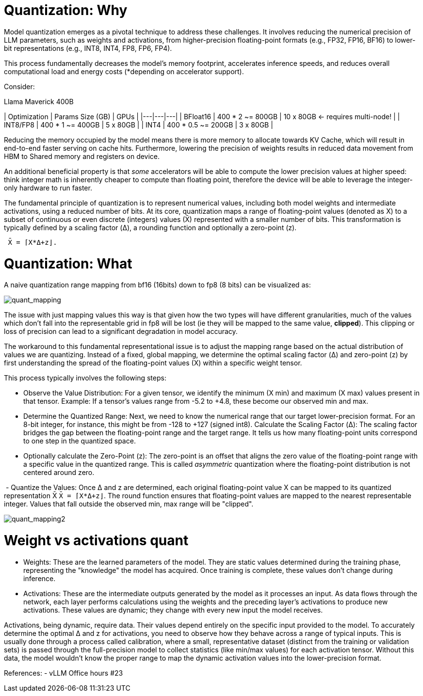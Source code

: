 # Quantization: Why 

Model quantization emerges as a pivotal technique to address these challenges. 
It involves reducing the numerical precision of LLM parameters, such as weights and activations, 
from higher-precision floating-point formats (e.g., FP32, FP16, BF16) to lower-bit representations (e.g., INT8, INT4, FP8, FP6, FP4).

This process fundamentally decreases the model's memory footprint, accelerates inference speeds, and reduces overall computational load 
and energy costs (*depending on accelerator support).

Consider:

Llama Maverick 400B

| Optimization | Params Size (GB) | GPUs |
|---|---|---|
| BFloat16 | 400 * 2 ~= 800GB | 10 x 80GB ← requires multi-node! |
| INT8/FP8 | 400 * 1 ~= 400GB | 5 x 80GB |
| INT4 | 400 * 0.5 ~= 200GB | 3 x 80GB |


Reducing the memory occupied by the model means there is more memory to allocate towards KV Cache, which will result in end-to-end 
faster serving on cache hits.
Furthermore, lowering the precision of weights results in reduced data movement from HBM to Shared memory and registers on device.

An additional beneficial property is that _some_ accelerators will be able to compute the lower precision values at higher speed: think integer math
is inherently cheaper to compute than floating point, therefore the device will be able to leverage the integer-only hardware to run faster. 

The fundamental principle of quantization is to represent numerical values, including both model weights and intermediate activations,
using a reduced number of bits. 
At its core, quantization maps a range of floating-point values (denoted as X) to a subset of continuous or even discrete 
(integers) values (X̄) represented with a smaller number of bits. This transformation is typically defined by a scaling factor (Δ), a rounding function 
and optionally a zero-point (z).
 
```
 X̄ = ⌈X*Δ+z⌋. 
```

# Quantization: What 

A naive quantization range mapping from bf16 (16bits) down to fp8 (8 bits) can be visualized as:

image::quant_mapping.png[quant_mapping]

The issue with just mapping values this way is that given how the two types will have different granularities, 
much of the values which don't fall into the representable grid in fp8 will be lost (ie they will be mapped to the same value, *clipped*).
This clipping or loss of precision can lead to a significant degradation in model accuracy. 

The workaround to this fundamental representational issue is to adjust the mapping range based on the actual distribution of values we are quantizing. 
Instead of a fixed, global mapping, we determine the optimal scaling factor (Δ) and zero-point (z) by first understanding the spread 
of the floating-point values (X) within a specific weight tensor.

This process typically involves the following steps:

 - Observe the Value Distribution: For a given tensor, we identify the minimum (X min) and maximum (X max) values present in that tensor.
   Example: If a tensor's values range from -5.2 to +4.8, these become our observed min and max.
 - Determine the Quantized Range: Next, we need to know the numerical range that our target lower-precision format. 
    For an 8-bit integer, for instance, this might be from -128 to +127 (signed int8).
    Calculate the Scaling Factor (Δ): The scaling factor bridges the gap between the floating-point range and the target range. 
    It tells us how many floating-point units correspond to one step in the quantized space.
​
 - Optionally calculate the Zero-Point (z): The zero-point is an offset that aligns the zero value of the floating-point range with a
  specific value in the quantized range. This is called _asymmetric_ quantization where the floating-point distribution is not centered 
  around zero.

​ - Quantize the Values: Once Δ and z are determined, each original floating-point value X can be mapped to its quantized representation X̄ `X̄ = ⌈X*Δ+z⌋`.
    The round function ensures that floating-point values are mapped to the nearest representable integer. Values that fall outside the observed min, max
    range will be "clipped".


image::quant_mapping2.png[quant_mapping2]


# Weight vs activations quant

- Weights: These are the learned parameters of the model. They are static values determined during the training phase, 
representing the "knowledge" the model has acquired. Once training is complete, these values don't change during inference.

- Activations: These are the intermediate outputs generated by the model as it processes an input. As data flows through the network, 
each layer performs calculations using the weights and the preceding layer's activations to produce new activations. 
These values are dynamic; they change with every new input the model receives.

Activations, being dynamic, require data. Their values depend entirely on the specific input provided to the model. 
To accurately determine the optimal Δ and z for activations, you need to observe how they behave across a range of typical inputs.
This is usually done through a process called calibration, where a small, representative dataset (distinct from the training or validation sets) is passed through the full-precision model to collect statistics (like min/max values) for each activation tensor. Without this data, the model wouldn't know the proper range to map the dynamic activation values into the lower-precision format.



References:
 - vLLM Office hours #23 